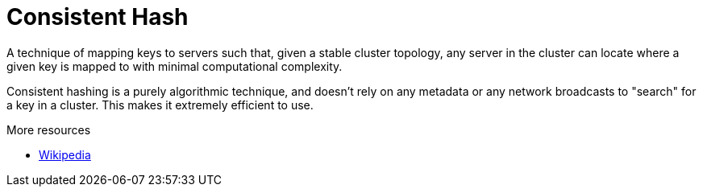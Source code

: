 ifdef::context[:parent-context: {context}]
[id="consistent-hash_{context}"]
= Consistent Hash
:context: consistent-hash

A technique of mapping keys to servers such that, given a stable cluster
topology, any server in the cluster can locate where a given key is mapped
to with minimal computational complexity.

Consistent hashing is a purely algorithmic technique, and doesn't rely on
any metadata or any network broadcasts to "search" for a key in a cluster.
This makes it extremely efficient to use.

.More resources
* link:http://en.wikipedia.org/wiki/Consistent_hashing[Wikipedia]


ifdef::parent-context[:context: {parent-context}]
ifndef::parent-context[:!context:]